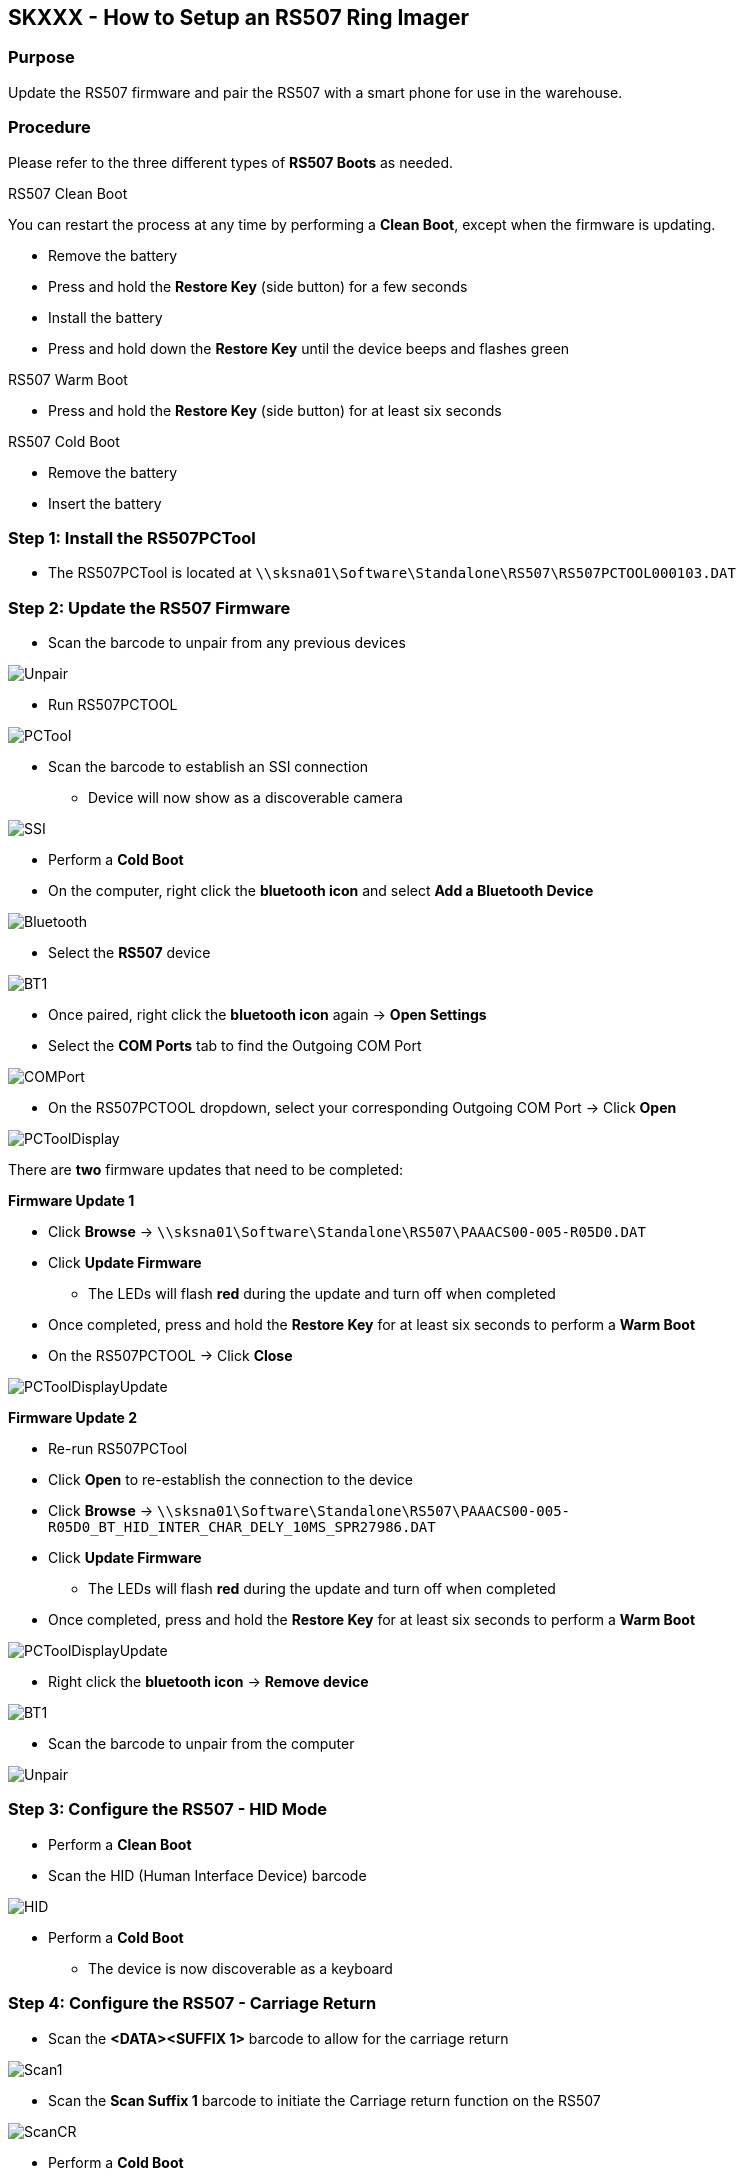 SKXXX - How to Setup an RS507 Ring Imager
-----------------------------------------
Purpose 
~~~~~~~
Update the RS507 firmware and pair the RS507 with a smart phone for use in the
warehouse.

Procedure
~~~~~~~~~
Please refer to the three different types of *RS507 Boots* as needed.

.RS507 Clean Boot
****
You can restart the process at any time by performing a *Clean Boot*, except
when the firmware is updating.

* Remove the battery
* Press and hold the *Restore Key* (side button) for a few seconds
* Install the battery
* Press and hold down the *Restore Key* until the device beeps and flashes green
****

.RS507 Warm Boot
****
* Press and hold the *Restore Key* (side button) for at least six seconds
****

.RS507 Cold Boot
****
* Remove the battery
* Insert the battery
****

Step 1: Install the RS507PCTool
~~~~~~~~~~~~~~~~~~~~~~~~~~~~~~~
* The RS507PCTool is located at
`\\sksna01\Software\Standalone\RS507\RS507PCTOOL000103.DAT`

Step 2: Update the RS507 Firmware
~~~~~~~~~~~~~~~~~~~~~~~~~~~~~~~~~
* Scan the barcode to unpair from any previous devices

image:images/Unpair.jpg[]

* Run RS507PCTOOL

image:images/PCTool.jpg[]

* Scan the barcode to establish an SSI connection
** Device will now show as a discoverable camera

image:images/SSI.jpg[]

* Perform a *Cold Boot*
* On the computer, right click the *bluetooth icon* and select *Add a Bluetooth
Device*

image:images/Bluetooth.jpg[]

* Select the *RS507* device

image:images/BT1.jpg[]

* Once paired, right click the *bluetooth icon* again → *Open Settings*
* Select the *COM Ports* tab to find the Outgoing COM Port

image:images/COMPort.jpg[]

* On the RS507PCTOOL dropdown, select your corresponding Outgoing COM Port → 
Click *Open*

image:images/PCToolDisplay.jpg[]

There are *two* firmware updates that need to be completed:

*Firmware Update 1*

* Click *Browse* → `\\sksna01\Software\Standalone\RS507\PAAACS00-005-R05D0.DAT`
* Click *Update Firmware*
** The LEDs will flash *red* during the update and turn off when completed
* Once completed, press and hold the *Restore Key* for at least six seconds to
perform a *Warm Boot*
* On the RS507PCTOOL → Click *Close*

image:images/PCToolDisplayUpdate.jpg[]

*Firmware Update 2*

* Re-run RS507PCTool
* Click *Open* to re-establish the connection to the device
* Click *Browse* → `\\sksna01\Software\Standalone\RS507\PAAACS00-005-R05D0_BT_HID_INTER_CHAR_DELY_10MS_SPR27986.DAT`
* Click *Update Firmware*
** The LEDs will flash *red* during the update and turn off when completed
* Once completed, press and hold the *Restore Key* for at least six seconds to
perform a *Warm Boot*

image:images/PCToolDisplayUpdate.jpg[]

* Right click the *bluetooth icon* → *Remove device*

image:images/BT1.jpg[] 

* Scan the barcode to unpair from the computer

image:images/Unpair.jpg[]

Step 3: Configure the RS507 - HID Mode
~~~~~~~~~~~~~~~~~~~~~~~~~~~~~~~~~~~~~~
* Perform a *Clean Boot*
* Scan the HID (Human Interface Device) barcode

image:images/HID.jpg[]

* Perform a *Cold Boot*
** The device is now discoverable as a keyboard

Step 4: Configure the RS507 - Carriage Return
~~~~~~~~~~~~~~~~~~~~~~~~~~~~~~~~~~~~~~~~~~~~~
* Scan the *<DATA><SUFFIX 1>* barcode to allow for the carriage return

image:images/Scan1.jpg[]

* Scan the *Scan Suffix 1* barcode to initiate the Carriage return function on the RS507

image:images/ScanCR.jpg[]

* Perform a *Cold Boot*
** The device is now discoverable as a keyboard

Step 5: Pair the RS507 with a Phone
~~~~~~~~~~~~~~~~~~~~~~~~~~~~~~~~~~~
* Scan the following barcode to clear out all previous connections

image:images/Unpair.jpg[]

* Locate the serial number under the battery

* On the Phone → Settings → Turn on the Bluetooth
* Select the serial number of your device
** Success: You will hear a beep

Step 6: Test the RS507 Ring Imager
~~~~~~~~~~~~~~~~~~~~~~~~~~~~~~~~~~
* Open Chrome → Select the URI → Scan any barcode
** Success: The scanned barcode will appear in the URI
** Failure: Double check *Step 5*
